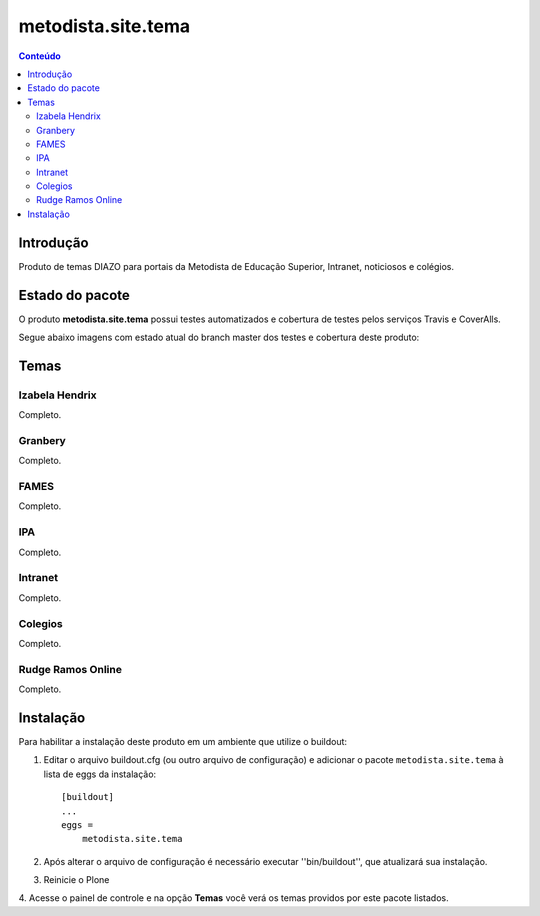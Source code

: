 *************************************
metodista.site.tema
*************************************

.. contents:: Conteúdo
   :depth: 2

Introdução
----------

Produto de temas DIAZO para portais da Metodista de Educação Superior, Intranet, noticiosos e colégios.

Estado do pacote
----------------

O produto **metodista.site.tema** possui testes automatizados e cobertura de testes pelos serviços Travis e CoverAlls.

Segue abaixo imagens com estado atual do branch master dos testes e cobertura deste produto:

.. image:: https://travis-ci.org/MetodistaWeb/metodista.site.tema.svg?branch=master
   :target: https://travis-ci.org/MetodistaWeb/metodista.site.tema

.. image:: https://coveralls.io/repos/github/MetodistaWeb/metodista.site.tema/badge.svg
   :target: https://coveralls.io/github/MetodistaWeb/metodista.site.tema

    
Temas
-----------------

Izabela Hendrix
^^^^^^^^^^^^^^^

Completo.


Granbery
^^^^^^^^

Completo.


FAMES
^^^^^

Completo.

IPA
^^^

Completo.

Intranet
^^^^^^^^

Completo.

Colegios
^^^^^^^^

Completo.


Rudge Ramos Online
^^^^^^^^^^^^^^^^^^

Completo.


Instalação
----------

Para habilitar a instalação deste produto em um ambiente que utilize o
buildout:

1. Editar o arquivo buildout.cfg (ou outro arquivo de configuração) e
   adicionar o pacote ``metodista.site.tema`` à lista de eggs da instalação::

        [buildout]
        ...
        eggs =
            metodista.site.tema

2. Após alterar o arquivo de configuração é necessário executar
   ''bin/buildout'', que atualizará sua instalação.

3. Reinicie o Plone

4. Acesse o painel de controle e na opção **Temas** você verá os temas
providos por este pacote listados.
